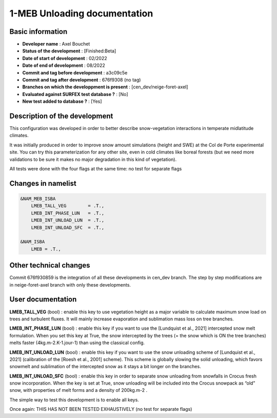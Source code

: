 1-MEB Unloading documentation
============================================================

Basic information
-----------------

* **Developer name** : Axel Bouchet
* **Status of the development** : [Finished:Beta]
* **Date of start of development** : 02/2022
* **Date of end of development** : 08/2022
* **Commit and tag before development** : a3c09c5e
* **Commit and tag after development** : 676f9308 (no tag)
* **Branches on which the developpment is present** : [cen_dev/neige-foret-axel]
* **Evaluated against SURFEX test database ?** : [No]
* **New test added to database ?** :  [Yes]

Description of the development
------------------------------

This configuration was developed in order to better describe snow-vegetation interactions in temperate midlatitude climates.

It was initially produced in order to improve snow amount simulations (height and SWE) at the Col de Porte experimental site.
You can try this parameterization for any other site, even in cold climates like boreal forests (but we need more validations to be sure it makes no major degradation in this kind of vegetation).

All tests were done with the four flags at the same time: no test for separate flags

Changes in namelist
-------------------
.. code-block:: bash

   &NAM_MEB_ISBA
       LMEB_TALL_VEG        = .T.,
       LMEB_INT_PHASE_LUN   = .T.,
       LMEB_INT_UNLOAD_LUN  = .T.,
       LMEB_INT_UNLOAD_SFC  = .T.,
       
   &NAM_ISBA
       LMEB = .T.,


Other technical changes
-----------------------

Commit 676f930859 is the integration of all these developments in cen_dev branch. The step by step modifications are in neige-foret-axel branch with only these developments.

User documentation
------------------

**LMEB_TALL_VEG** (bool) : enable this key to use vegetation height as a major variable to calculate maximum snow load on trees and turbulent fluxes. It will mainly increase evaporation and sublimation mass loss on tree branches.

**LMEB_INT_PHASE_LUN** (bool) : enable this key if you want to use the [Lundquist et al., 2021] intercepted snow melt formulation. When you set this key at True, the snow intercepted by the trees (= the snow which is ON the tree branches) melts faster (4kg.m-2.K-1.jour-1) than using the classical config.

**LMEB_INT_UNLOAD_LUN** (bool) : enable this key if you want to use the snow unloading scheme of [Lundquist et al., 2021] (calibration of the [Roesh et al., 2001] scheme). This scheme is globally slowing the solid unloading, which favors snowmelt and sublimation of the intercepted snow as it stays a bit longer on the branches.

**LMEB_INT_UNLOAD_SFC** (bool) : enable this key in order to separate snow unloading from snowfalls in Crocus fresh snow incorporation. When the key is set at True, snow unloading will be included into the Crocus snowpack as “old” snow, with properties of melt forms and a density of 200kg.m-2 .

The simple way to test this development is to enable all keys.

Once again: THIS HAS NOT BEEN TESTED EXHAUSTIVELY (no test for separate flags)


